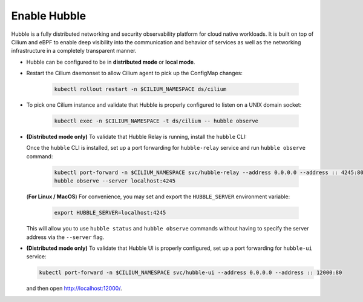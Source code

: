 Enable Hubble
==============

Hubble is a fully distributed networking and security observability platform
for cloud native workloads. It is built on top of Cilium and eBPF to enable
deep visibility into the communication and behavior of services as well as the
networking infrastructure in a completely transparent manner.

* Hubble can be configured to be in **distributed mode** or **local mode**.

  .. tabs::

     .. group-tab:: Distributed Mode


        In **distributed mode**, Hubble listens on a TCP port on the host network.
        This allows :ref:`hubble_relay` to communicate with all the Hubble instances in
        the cluster. Hubble CLI and Hubble UI in turn connect to Hubble Relay to provide
        cluster-wide networking visibility.

        .. note::

           In Distributed mode, Hubble runs a gRPC service over HTTP on the
           host network. It is secured using mutual TLS (mTLS) by default to
           only allow access to Hubble Relay. Refer to
           :ref:`hubble_configure_tls_certs` to manually provide TLS certificates.

        .. parsed-literal::

           helm upgrade cilium |CHART_RELEASE| \\
              --namespace $CILIUM_NAMESPACE \\
              --reuse-values \\
              --set hubble.enabled=true \\
              --set hubble.listenAddress=":4244" \\
              --set hubble.metrics.enabled="{dns,drop,tcp,flow,port-distribution,icmp,http}" \\
              --set hubble.relay.enabled=true \\
              --set hubble.ui.enabled=true

     .. group-tab:: Local Mode

        In **local mode**, Hubble listens on a UNIX domain socket. You can connect to a
        Hubble instance by running ``hubble`` command from inside the Cilium pod. This
        provides networking visibility for traffic observed by the local Cilium agent.

        .. parsed-literal::

           helm upgrade cilium |CHART_RELEASE| \\
              --namespace $CILIUM_NAMESPACE \\
              --reuse-values \\
              --set hubble.enabled=true \\
              --set hubble.metrics.enabled="{dns,drop,tcp,flow,port-distribution,icmp,http}"

* Restart the Cilium daemonset to allow Cilium agent to pick up the ConfigMap changes:

   .. code:: bash

      kubectl rollout restart -n $CILIUM_NAMESPACE ds/cilium

* To pick one Cilium instance and validate that Hubble is properly configured to listen on
  a UNIX domain socket:

   .. code:: bash

      kubectl exec -n $CILIUM_NAMESPACE -t ds/cilium -- hubble observe

* **(Distributed mode only)** To validate that Hubble Relay is running, install the ``hubble``
  CLI:

  .. include:: hubble-install.rst

  Once the ``hubble`` CLI is installed, set up a port forwarding for ``hubble-relay`` service and
  run ``hubble observe`` command:

   .. code:: bash

      kubectl port-forward -n $CILIUM_NAMESPACE svc/hubble-relay --address 0.0.0.0 --address :: 4245:80
      hubble observe --server localhost:4245

  (**For Linux / MacOS**) For convenience, you may set and export the ``HUBBLE_SERVER``
  environment variable:

   .. code:: bash

      export HUBBLE_SERVER=localhost:4245

  This will allow you to use ``hubble status`` and ``hubble observe`` commands
  without having to specify the server address via the ``--server`` flag.

* **(Distributed mode only)** To validate that Hubble UI is properly configured, set up a port forwarding for
  ``hubble-ui`` service:

  .. code:: bash

      kubectl port-forward -n $CILIUM_NAMESPACE svc/hubble-ui --address 0.0.0.0 --address :: 12000:80

  and then open http://localhost:12000/.
